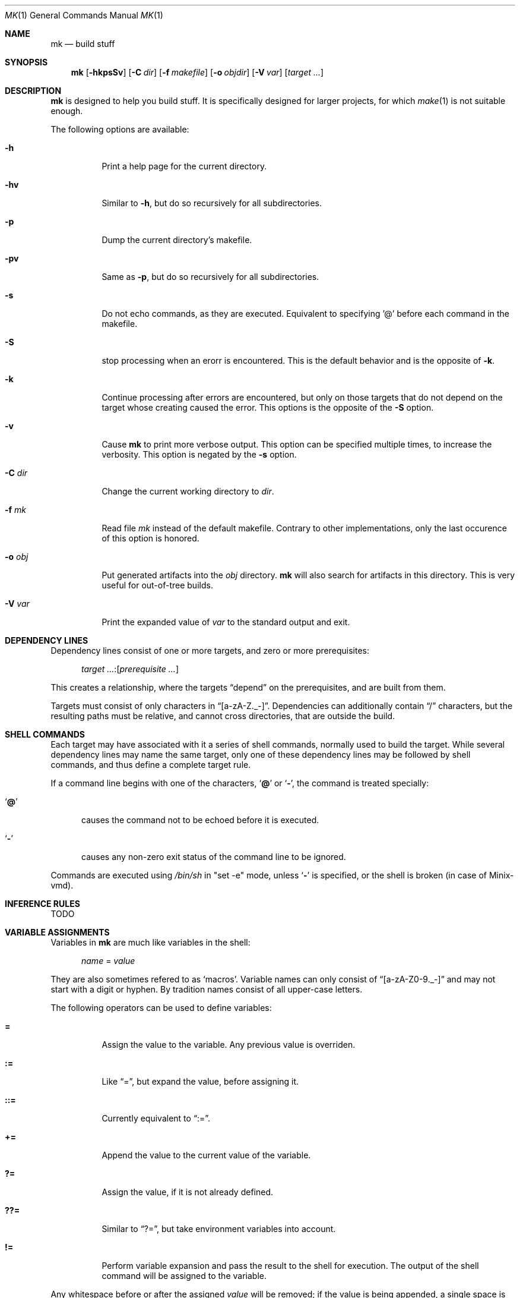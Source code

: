 .\" Copyright (c) 2025 Benjamin Stürz <benni@stuerz.xyz>
.Dd January 4, 2025
.Dt MK 1
.Os
.Sh NAME
.Nm mk
.Nd build stuff
.Sh SYNOPSIS
.Nm
.Op Fl hkpsSv
.Op Fl C Ar dir
.Op Fl f Ar makefile
.Op Fl o Ar objdir
.Op Fl V Ar var
.Op Ar target ...
.Sh DESCRIPTION
.Nm
is designed to help you build stuff.
It is specifically designed for larger projects,
for which
.Xr make 1
is not suitable enough.

The following options are available:
.Bl -tag -width indent
.It Fl h
Print a help page for the current directory.
.It Fl hv
Similar to
.Fl h ,
but do so recursively for all subdirectories.
.It Fl p
Dump the current directory's makefile.
.It Fl pv
Same as
.Fl p ,
but do so recursively for all subdirectories.
.It Fl s
Do not echo commands, as they are executed.
Equivalent to specifying '@' before each command in the makefile.
.It Fl S
stop processing when an erorr is encountered.
This is the default behavior and is the opposite of
.Fl k .
.It Fl k
Continue processing after errors are encountered,
but only on those targets that do not depend on the target whose creating caused the error.
This options is the opposite of the 
.Fl S
option.
.It Fl v
Cause
.Nm
to print more verbose output.
This option can be specified multiple times, to increase the verbosity.
This option is negated by the
.Fl s
option.
.It Fl C Ar dir
Change the current working directory to
.Ar dir .
.It Fl f Ar mk
Read file
.Ar mk
instead of the default makefile.
Contrary to other implementations, only the last occurence of this option is honored.
.It Fl o Ar obj
Put generated artifacts into the
.Ar obj
directory.
.Nm
will also search for artifacts in this directory.
This is very useful for out-of-tree builds.
.It Fl V Ar var
Print the expanded value of
.Ar var
to the standard output and exit.
.El
.Sh DEPENDENCY LINES
Dependency lines consist of one or more targets,
and zero or more prerequisites:
.Bd -ragged -offset ident
.Ar target ... : Ns Op Ar prerequisite ...
.Ed
.Pp
This creates a relationship, where the targets
.Dq depend
on the prerequisites, and are built from them.
.Pp
Targets must consist of only characters in
.Dq [a-zA-Z._-] .
Dependencies can additionally contain
.Dq /
characters, but the resulting paths must be relative,
and cannot cross directories, that are outside the build.
.Sh SHELL COMMANDS
Each target may have associated with it a series of shell commands,
normally used to build the target.
While several dependency lines may name the same target,
only one of these dependency lines may be followed by shell commands,
and thus define a complete target rule.
.Pp
If a command line begins with one of the characters,
.Sq Ic @
or
.Sq Ic \- ,
the command is treated specially:
.Bl -tag -width '@'
.It Sq Ic @
causes the command not to be echoed before it is executed.
.It Sq Ic \-
causes any non-zero exit status of the command line to be ignored.
.El
.Pp
Commands are executed using
.Pa /bin/sh
in
.Qq set -e
mode, unless
.Sq Ic \-
is specified, or the shell is broken (in case of Minix-vmd).
.Sh INFERENCE RULES
TODO
.Sh VARIABLE ASSIGNMENTS
Variables in
.Nm
are much like variables in the shell:
.Bd -ragged -offset ident
.Ar name No = Ar value
.Ed
.Pp
They are also sometimes refered to as
.Sq macros .
Variable names can only consist of
.Dq [a-zA-Z0-9._-]
and may not start with a digit or hyphen.
By tradition names consist of all upper-case letters.
.Pp
The following operators can be used to define variables:
.Bl -tag -width Ds
.It Ic \&=
Assign the value to the variable.
Any previous value is overriden.
.It Ic \&:=
Like
.Dq \&= ,
but expand the value, before assigning it.
.It Ic \&::=
Currently equivalent to
.Dq := .
.It Ic \&+=
Append the value to the current value of the variable.
.It Ic \&?=
Assign the value, if it is not already defined.
.It Ic \&??=
Similar to
.Dq \&?= ,
but take environment variables into account.
.It Ic \&!=
Perform variable expansion and pass the result to the shell for execution.
The output of the shell command will be assigned to the variable.
.El
.Pp
Any whitespace before or after the assigned
.Ar value
will be removed;
if the value is being appended,
a single space is inserted between the previous contents of the variable and the appended value.
.Pp
Variables are expanded by surrounding the variable name with curly braces
.Pq Ql {}
and preceding it with a doller sign
.Pq Ql $ .
If the variable name consists of only a single letter,
the surrounding braces can be omitted.
.Pp
Variables can be made visible into subdirectories using the
.Dq .EXPORT:
directive.
.Ss SPECIAL VARIABLES
The following special variables can be used:
.Bl -tag -width Ds
.It Ic $$
The literal
.Ic $
character.
.It Ic $.
Relative path to the top-level directory.
This is the shortform of ${\fB.TOPDIR\fR}.
.It Ic $@
The name of the target currently being built.
This is the shortform of ${\fB.TARGET\fR}.
.It Ic $<
The name of the prerequisite from which this target is to be built,
if a valid inference rule (suffix rule) is in scope.
This is the shortform of ${\fB.IMPSRC\fR}.
.It Ic $^
All source dependencies.
This is the shortform of ${\fB.ALLSRC\fR}.
.It Ic $*
This is the shortform of ${\fB.IMPSRC:T\fR}.
.It ${\fB.SUBDIRS\fR}
A list of subdirectories specified by the
.Ic .SUBDIRS:
directive.
.It ${\fB.EXPORTS\fR}
A list of variable names specified by the
.Ic .EXPORTS:
directive.
.It ${\fB.OBJDIR\fR}
The object directory specified by the
.Fl o Ar objdir
option, or the current directory.
.It ${\fB.MAKEFILES\fR}
A list of Mkfiles from this directory upwards.
.It ${\fBSHELL\fR}
The shell used to interpret the command lines.
.It ${\fBMAKE\fR}
The name of the
.Nm
command.
Alias for ${\fB.MAKE\fR}.
.It ${\fBMAKEFLAGS\fR}
A list of options given to
.Nm .
Alias for ${\fB.MAKEFLAGS\fR}.
.El
.Ss MODIFIERS
Modifiers can be applied to a macro expansion using the following syntax:
.Bd -ragged -offset ident
${\fBNAME\fR:\fImodfiers\fR...}
.Ed
.Pp
The following modifiers can be applied to variable expansions:
.Bl -tag -width Ds
.It Ic :U
Make all characters in
.Ar string
uppercase.
.It Ic :L
Make all characters in
.Ar string
lowercase.
.It Ic :F
Search for files in either the source directory, or in
.Ic ${.OBJDIR} .
.It Ic :E
Replace each word by it's suffix.
.Dq suffix
refers to the file extension.
.It Ic :R
Replace each word by everything but it's suffix.
.It Ic :H
Replace each word by it's
.Xr dirname 1
equivalent.
.It Ic :T
Replace each word by it's
.Xr basename 1
equivalent.
.It Ic :M\fIpattern\fR
Only retain words that match
.Ar pattern .
.It Ic :N\fIpattern\fR
The opposite of the
.Ic :M
modifier.
.It Ic :J\fIseparator
Concatenate each word and separate the resulting string by
.Ar separator .
.It :\fBname\fR=\fBvalue\fR
Replace every occurence of
.Ar name
with
.Ar value .
This has to be the last modifier.
.El
.Pp
These are a few examples for using macro modifiers:
.Pp
.Bd -literal -offset indent
SOURCE = main.c lex.l parse.y gen.S

# Only retain words that match the glob \fB*.c\fR
CFILES = ${SOURCE:M*.c}

# Replace all the file extension \fB.c\fR with \fB.o\fR
COBJS = ${CFILES:.c=.o}

clean:
	# Use \fB:F\fR to search for the object files in \fB${.OBJDIR}\fR
	rm -f ${COBJS:F}

print:
	# Multiple modifiers can be specified:
	@echo ${SOURCE:T:U}
.Ed
.Sh INCLUDE STATEMENTS
Using the
.Ic include
statement it is possible to instruct
.Nm
to read another file.

Examples:
.Bd -literal -offset indent
# Include a file called "templates.mk"
\fBinclude\fR templates.mk

# Try including a file called "config.mk", if it exists
\fB-include\fR config.mk
.Ed
.Sh SUBDIRECTORIES
Subdirectories can be declared using the
.Ic .SUFFIXES:
directive.
.Pp
The handling of subdirectories is done lazily,
such that the
.Ic Mkfile
of the subdirectory is only parsed,
once a target in that subdirectory tree is needed.
.Pp
Examples:
.Bd -literal -offset indent
# Declare subdirectories \fIfoo\fR and \fIbar\fR
\fB.SUBDIRS:\fR foo bar

# Depend on targets from other directories
foobar: foo/libfoo.a bar/libbar.so ../config.h
	# \fN$^\fR refers to the list of prerequisites
	build -o foobar \fB$^\fR

# Print a ", " separated list of subdirectories
list:
	@echo "${\fB.SUBDIRS\fR:J, }"

# Depend on the \fIclean\fR target of every subdirectories:
clean: ${\fB.SUBDIRS\fR:=/clean}
	# Prefix with ${\fB.OBJDIR\fR}/ for compatibility with the \fB-o\fR option.
	rm -f ${\fB.OBJDIR\fR}/foobar
.Ed
.Ss CUSTOM SUBDIRECTORIES
TODO
.Sh CONDITIONALS
TODO
.Sh OTHER DIRECTIVES
TODO
.Sh COMMENTS
Comments begin with a single hash
.Pq Ql \&#
character,
anywhere but in a shell command line, and continue to the end of the line.
A
.Pq \&#
character within a shell command line will be interpreted as a comment by the shell.
.Ss DOCUMENTATION COMMENTS
Documentation comments are a special variant of comments,
which can only appear before rule and macro definitions.
To define a doc-comment, two hash
.Pq Ql \&#
characters must be used.
.Pp
Example:
.Bd -literal -offset indent
# This is a doc-comment for macro NAME
## Define the name of the project
NAME = hello

# Macros in doc-comments will be expanded:
## Build ${NAME}
${NAME}: ${NAME}.c
	${CC} -o $@ $<
.Ed
.Sh SPECIAL TARGETS
TODO
.Sh ENVIRONMENT
TODO
.Sh FILES
.Bl -tag -width Mkfile -compat
.It Pa Mkfile
default makefile
.El
.Sh EXAMPLES
The following is a list of real-world projects built with
.Nm :
.Bl -bullet -compact
.It
.Lk https://got.stuerz.xyz/?action=summary&path=desktop.git desktop
.It
.Lk https://got.stuerz.xyz/?action=summary&path=286bsd.git 286bsd
.El
.Sh EXIT STATUS
.Ex -std
.Sh SEE ALSO
.Xr make 1 ,
.Xr sh 1
.Sh STANDARDS
This implementation of make(1) does not strictly follow any POSIX standard,
but still most simple Makefiles will work fine.
.Sh HISTORY
Over the the long history of make,
there have been many (competing) implementations of make(1):
.Bl -bullet -compact
.It
Original make from PWB/UNIX 1.0
.It
GNU Make
.It
Various versions of BSD Make
.It
Plan 9's mk(1)
.El
.Sh AUTHORS
.An Benjamin Stürz Aq Mt benni@stuerz.xyz
.Sh CAVEATS
.Bl -bullet -compact
.It
All paths used as targets/dependencies must be relative.
.It
The handling of the `?=` and `??=` is different from POSIX.
.It
The way environment and commandline variables are treated is different from POSIX.
.El
.Sh BUGS
.Bl -bullet -compact
.It
There exists another project called mk(1).
.It
Defining recursive dependencies can lead to
.Nm
crashing.
.It
Specifying multiple targets at once is broken.
.It
This manual is unfinished.
.El
.Sh TODO
.Bl -bullet -compact
.It
Run commands of the same rule in the same shell, instead of creating a new shell for every command line.
.It
Create a detailed list of all features.
.It
Create a second implementation in Rust, which will support parallel execution of targets.
.It
Create a comparison to other makes.
.It
See TODO.md file.
.El
